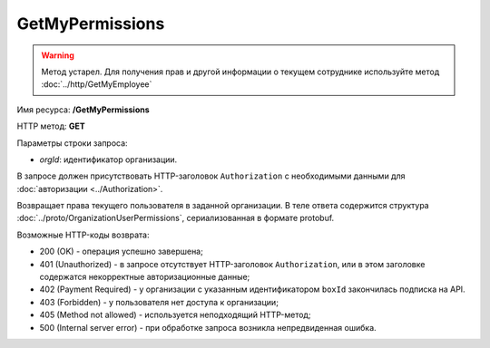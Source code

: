 GetMyPermissions
================

.. warning::
	Метод устарел. Для получения прав и другой информации о текущем сотруднике используйте метод :doc:`../http/GetMyEmployee`

Имя ресурса: **/GetMyPermissions**

HTTP метод: **GET**

Параметры строки запроса:

-  *orgId*: идентификатор организации.

В запросе должен присутствовать HTTP-заголовок ``Authorization`` с необходимыми данными для :doc:`авторизации <../Authorization>`.

Возвращает права текущего пользователя в заданной организации. В теле ответа содержится структура :doc:`../proto/OrganizationUserPermissions`, сериализованная в формате protobuf.

Возможные HTTP-коды возврата:

-  200 (OK) - операция успешно завершена;

-  401 (Unauthorized) - в запросе отсутствует HTTP-заголовок ``Authorization``, или в этом заголовке содержатся некорректные авторизационные данные;

-  402 (Payment Required) - у организации с указанным идентификатором ``boxId`` закончилась подписка на API.

-  403 (Forbidden) - у пользователя нет доступа к организации;

-  405 (Method not allowed) - используется неподходящий HTTP-метод;

-  500 (Internal server error) - при обработке запроса возникла непредвиденная ошибка.
